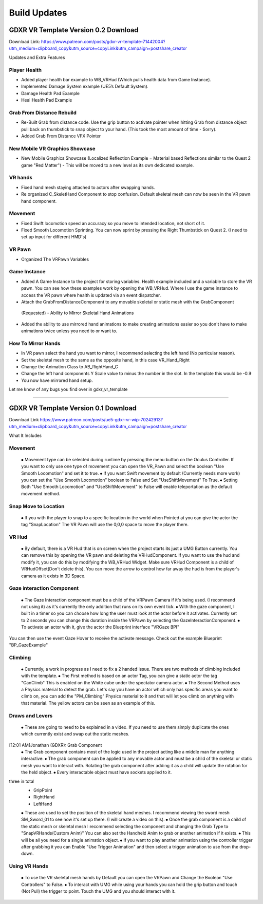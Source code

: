 Build Updates
=============

GDXR VR Template Version 0.2 Download
^^^^^^^^^^^^^^^^^^^^^^^^^^^^^^^^^^^^^

Download Link:
https://www.patreon.com/posts/gdxr-vr-template-71442004?utm_medium=clipboard_copy&utm_source=copyLink&utm_campaign=postshare_creator

Updates and Extra Features

**Player Health**
-----------------
- Added player health bar example to WB_VRHud (Which pulls health data from Game Instance).
- Implemented Damage System example (UE5’s Default System).
- Damage Health Pad Example
- Heal Health Pad Example

**Grab From Distance Rebuild**
------------------------------
- Re-Built Grab from distance code. Use the grip button to activate pointer when hitting Grab from distance object pull back on thumbstick to snap object to your hand. (This took the most amount of time - Sorry).
- Added Grab From Distance VFX Pointer

**New Mobile VR Graphics Showcase**
-----------------------------------
- New Mobile Graphics Showcase (Localized Reflection Example = Material based Reflections similar to the Quest 2 game "Red Matter") - This will be moved to a new level as its own dedicated example. 

**VR hands**
------------
- Fixed hand mesh staying attached to actors after swapping hands.
- Re organized C_SkeletHand Component to stop confusion. Default skeletal mesh can now be seen in the VR pawn hand component. 

**Movement**
------------
- Fixed Swift locomotion speed an accuracy so you move to intended location, not short of it.
- Fixed Smooth Locomotion Sprinting. You can now sprint by pressing the Right Thumbstick on Quest 2. (I need to set up input for different HMD's) 

**VR Pawn**
-----------
- Organized The VRPawn Variables

**Game Instance**
-----------------
- Added A Game Instance to the project for storing variables. Health example included and a variable to store the VR pawn. You can see how these examples work by opening the WB_VRHud. Where I use the game instance to access the VR pawn where health is updated via an event dispatcher. 
- Attach the GrabFromDistanceComponent to any movable skeletal or static mesh with the GrabComponent

 (Requested) - Ability to Mirror Skeletal Hand Animations
- Added the ability to use mirrored hand animations to make creating animations easier so you don't have to make animations twice unless you need to or want to.

**How To Mirror Hands**
-----------------------

- In VR pawn select the hand you want to mirror, I recommend selecting the left hand (No particular reason). 
- Set the skeletal mesh to the same as the opposite hand, in this case VR_Hand_Right
- Change the Animation Class to AB_RightHand_C 
- Change the left hand components Y Scale value to minus the number in the slot. In the template this would be -0.9 
- You now have mirrored hand setup. 

Let me know of any bugs you find over in gdxr_vr_template

--------------------------------------------------------------------------------------------------------------------------------------------------------------------

GDXR VR Template Version 0.1 Download
^^^^^^^^^^^^^^^^^^^^^^^^^^^^^^^^^^^^^

Download Link 
https://www.patreon.com/posts/ue5-gdxr-vr-wip-70242913?utm_medium=clipboard_copy&utm_source=copyLink&utm_campaign=postshare_creator

What It Includes

**Movement**
------------

  ⦁ Movement type can be selected during runtime by pressing the menu button on the Oculus Controller. If you want to only use one type of movement you can open the VR_Pawn and select the boolean "Use Smooth Locomotion" and set it to true.
  ⦁ If you want Swift movement by default (Currently needs more work) you can set the "Use Smooth Locomotion" boolean to False and Set "UseShiftMovement" To True.
  ⦁ Setting Both "Use Smooth Locomotion" and "UseShiftMovement" to False will enable teleportation as the default movement method. 

**Snap Move to Location**
-------------------------

  ⦁ If you with the player to snap to a specific location in the world when Pointed at you can give the actor the tag  "SnapLocation" The VR Pawn will use the 0,0,0 space to move the player there.

**VR Hud**
----------

  ⦁ By default, there is a VR Hud that is on screen when the project starts its just a UMG Button currently. You can remove this by opening the VR pawn and deleting the VRHudComponent. If you want to use the hud and modify it, you can do this by modifying the WB_VRHud Widget. Make sure VRHud Component is a child of VRHudOffset(Don't delete this). You can move the arrow to control how far away the hud is from the player's camera as it exists in 3D Space.

**Gaze interaction Component**
--------------------------

  ⦁ The Gaze Interaction component must be a child of the VRPawn Camera if it's being used. (I recommend not using it) as it's currently the only addition that runs on its own event tick.
  ⦁ With the gaze component, I built in a timer so you can choose how long the user must look at the actor before it activates. Currently set to 2 seconds you can change this duration inside the VRPawn by selecting the GazeInteractionComponent. 
  ⦁ To activate an actor with it, give the actor the Blueprint interface "VRGaze BPI"
You can then use the event Gaze Hover to receive the activate message. Check out the example Blueprint "BP_GazeExample"

**Climbing**
------------

  ⦁ Currently, a work in progress as I need to fix a 2 handed issue. There are two methods of climbing included with the template.
  ⦁ The First method is based on an actor Tag, you can give a static actor the tag "CanClimb" This is enabled on the White cube under the spectator camera actor.
  ⦁ The Second Method uses a Physics material to detect the grab. Let's say you have an actor which only has specific areas you want to climb on, you can add the "PM_Climbing" Physics material to it and that will let you climb on anything with that material. The yellow actors can be seen as an example of this.

**Draws and Levers**
--------------------

  ⦁ These are going to need to be explained in a video. If you need to use them simply duplicate the ones which currently exist and swap out the static meshes. 
[12:01 AM]Jonathan (GDXR): Grab Component
  ⦁ The Grab component contains most of the logic used in the project acting like a middle man for anything interactive.
  ⦁ The grab component can be applied to any movable actor and must be a child of the skeletal or static mesh you want to interact with. Rotating the grab component after adding it as a child will update the rotation for the held object.
  ⦁ Every interactable object must have sockets applied to it.
three in total
  - GripPoint
  - RightHand
  - LeftHand

  ⦁ These are used to set the position of the skeletal hand meshes. I recommend viewing the sword mesh SM_Sword_01 to see how it's set up there. (I will create a video on this).
  ⦁ Once the grab component is a child of the static mesh or skeletal mesh I recommend selecting the component and changing the Grab Type to "SnapVRHands(Custom Anim)" You can also set the Handheld Anim to grab or another animation if it exists.
  ⦁ This will be all you need for a single animation object.
  ⦁ If you want to play another animation using the controller trigger after grabbing it you can Enable "Use Trigger Animation" and then select a trigger animation to use from the drop-down.

**Using VR Hands**
------------------

  ⦁ To use the VR skeletal mesh hands by Default you can open the VRPawn and Change the Boolean "Use Controllers" to False.
  ⦁ To interact with UMG while using your hands you can hold the grip button and touch (Not Pull) the trigger to point. Touch the UMG and you should interact with it. 
